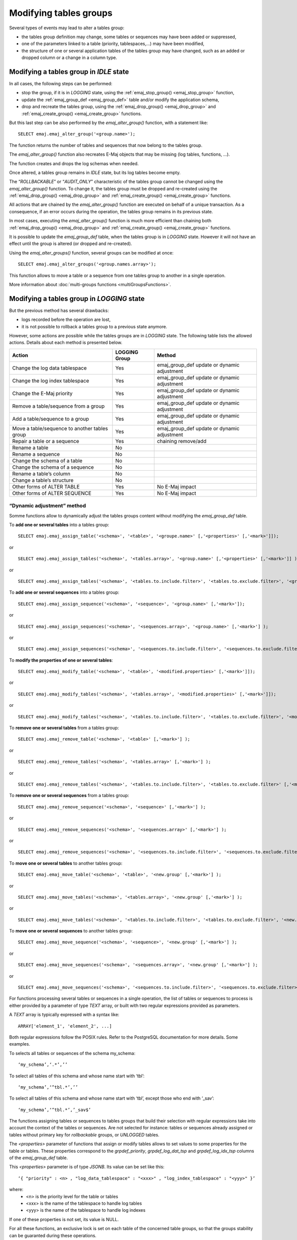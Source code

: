 Modifying tables groups
=======================

.. _emaj_alter_group:

Several types of events may lead to alter a tables group:

* the tables group definition may change, some tables or sequences may have been added or suppressed,
* one of the parameters linked to a table (priority, tablespaces,...) may have been modified,
* the structure of one or several application tables of the tables group may have changed, such as an added or dropped column or a change in a column type.

Modifying a tables group in *IDLE* state
----------------------------------------

In all cases, the following steps can be performed:

* stop the group, if it is in *LOGGING* state, using the :ref:`emaj_stop_group() <emaj_stop_group>` function,
* update the :ref:`emaj_group_def <emaj_group_def>` table and/or modify the application schema,
* drop and recreate the tables group, using the :ref:`emaj_drop_group() <emaj_drop_group>` and :ref:`emaj_create_group() <emaj_create_group>` functions.

But this last step can be also performed by the *emaj_alter_group()* function, with a statement like::

   SELECT emaj.emaj_alter_group('<group.name>');

The function returns the number of tables and sequences that now belong to the tables group.

The *emaj_alter_group()* function also recreates E-Maj objects that may be missing (log tables, functions, …).

The function creates and drops the log schemas when needed.

Once altered, a tables group remains in *IDLE* state, but its log tables become empty.

The “*ROLLBACKABLE*” or “*AUDIT_ONLY*” characteristic of the tables group cannot be changed using the *emaj_alter_group()* function. To change it, the tables group must be dropped and re-created using the :ref:`emaj_drop_group() <emaj_drop_group>` and :ref:`emaj_create_group() <emaj_create_group>` functions.

All actions that are chained by the *emaj_alter_group()* function are executed on behalf of a unique transaction. As a consequence, if an error occurs during the operation, the tables group remains in its previous state.

In most cases, executing the *emaj_alter_group()* function is much more efficient than chaining both :ref:`emaj_drop_group() <emaj_drop_group>` and :ref:`emaj_create_group() <emaj_create_group>` functions.

It is possible to update the *emaj_group_def* table, when the tables group is in *LOGGING* state. However it will not have an effect until the group is altered (or dropped and re-created).

Using the *emaj_alter_groups()* function, several groups can be modified at once::

   SELECT emaj.emaj_alter_groups('<group.names.array>');

This function allows to move a table or a sequence from one tables group to another in a single operation.

More information about :doc:`multi-groups functions <multiGroupsFunctions>`.

.. _alter_logging_group:

Modifying a tables group in *LOGGING* state
-------------------------------------------

But the previous method has several drawbacks:

* logs recorded before the operation are lost,
* it is not possible to rollback a tables group to a previous state anymore.

However, some actions are possible while the tables groups are in *LOGGING* state. The following table lists the allowed actions. Details about each method is presented below.

+------------------------------------------------+---------------+-----------------------+
| Action                                         | LOGGING Group | Method                |
+================================================+===============+=======================+
| Change the log data tablespace                 | Yes           | emaj_group_def update |
|                                                |               | or dynamic adjustment |
+------------------------------------------------+---------------+-----------------------+
| Change the log index tablespace                | Yes           | emaj_group_def update |
|                                                |               | or dynamic adjustment |
+------------------------------------------------+---------------+-----------------------+
| Change the E-Maj priority                      | Yes           | emaj_group_def update |
|                                                |               | or dynamic adjustment |
+------------------------------------------------+---------------+-----------------------+
| Remove a table/sequence from a group           | Yes           | emaj_group_def update |
|                                                |               | or dynamic adjustment |
+------------------------------------------------+---------------+-----------------------+
| Add a table/sequence to a group                | Yes           | emaj_group_def update |
|                                                |               | or dynamic adjustment |
+------------------------------------------------+---------------+-----------------------+
| Move a table/sequence to another tables group  | Yes           | emaj_group_def update |
|                                                |               | or dynamic adjustment |
+------------------------------------------------+---------------+-----------------------+
| Repair a table or a sequence                   | Yes           | chaining remove/add   |
+------------------------------------------------+---------------+-----------------------+
| Rename a table                                 | No            |                       |
+------------------------------------------------+---------------+-----------------------+
| Rename a sequence                              | No            |                       |
+------------------------------------------------+---------------+-----------------------+
| Change the schema of a table                   | No            |                       |
+------------------------------------------------+---------------+-----------------------+
| Change the schema of a sequence                | No            |                       |
+------------------------------------------------+---------------+-----------------------+
| Rename a table’s column                        | No            |                       |
+------------------------------------------------+---------------+-----------------------+
| Change a table’s structure                     | No            |                       |
+------------------------------------------------+---------------+-----------------------+
| Other forms of ALTER TABLE                     | Yes           | No E-Maj impact       |
+------------------------------------------------+---------------+-----------------------+
| Other forms of ALTER SEQUENCE                  | Yes           | No E-Maj impact       |
+------------------------------------------------+---------------+-----------------------+


.. _dynamic_ajustment:

“Dynamic adjustment” method
^^^^^^^^^^^^^^^^^^^^^^^^^^^

Somme functions allow to dynamically adjust the tables groups content without modifying the *emaj_group_def* table.

To **add one or several tables** into a tables group::

	SELECT emaj.emaj_assign_table('<schema>', '<table>', '<groupe.name>' [,'<properties>' [,'<mark>']]);

or ::

	SELECT emaj.emaj_assign_tables('<schema>', '<tables.array>', '<group.name>' [,'<properties>' [,'<mark>']] );

or ::

	SELECT emaj.emaj_assign_tables('<schema>', '<tables.to.include.filter>', '<tables.to.exclude.filter>', '<group.name>' [,'<properties>' [, '<mark>']] );

To **add one or several sequences** into a tables group::

	SELECT emaj.emaj_assign_sequence('<schema>', '<sequence>', '<group.name>' [,'<mark>']);

or ::

	SELECT emaj.emaj_assign_sequences('<schema>', '<sequences.array>', '<group.name>' [,'<mark>'] );

or ::

	SELECT emaj.emaj_assign_sequences('<schema>', '<sequences.to.include.filter>', '<sequences.to.exclude.filter>', '<group.name>' [, '<mark>'] );

To **modify the properties of one or several tables**::

	SELECT emaj.emaj_modify_table('<schema>', '<table>', '<modified.properties>' [,'<mark>']]);

or ::

	SELECT emaj.emaj_modify_tables('<schema>', '<tables.array>', '<modified.properties>' [,'<mark>']]);

or ::

	SELECT emaj.emaj_modify_tables('<schema>', '<tables.to.include.filter>', '<tables.to.exclude.filter>', '<modified.properties>' [,'<mark>']]);


To **remove one or several tables** from a tables group::

	SELECT emaj.emaj_remove_table('<schema>', '<table>' [,'<mark>'] );

or ::

	SELECT emaj.emaj_remove_tables('<schema>', '<tables.array>' [,'<mark>'] );

or ::

	SELECT emaj.emaj_remove_tables('<schema>', '<tables.to.include.filter>', '<tables.to.exclude.filter>' [,'<mark>'] );

To **remove one or several sequences** from a tables group::

	SELECT emaj.emaj_remove_sequence('<schema>', '<sequence>' [,'<mark>'] );

or ::

	SELECT emaj.emaj_remove_sequences('<schema>', '<sequences.array>' [,'<mark>'] );

or ::

	SELECT emaj.emaj_remove_sequences('<schema>', '<sequences.to.include.filter>', '<sequences.to.exclude.filter>' [,'<mark>'] );

To **move one or several tables** to another tables group::

	SELECT emaj.emaj_move_table('<schema>', '<table>', '<new.group' [,'<mark>'] );

or ::

	SELECT emaj.emaj_move_tables('<schema>', '<tables.array>', '<new.group' [,'<mark>'] );

or ::

	SELECT emaj.emaj_move_tables('<schema>', '<tables.to.include.filter>', '<tables.to.exclude.filter>', '<new.group' [,'<mark>'] );

To **move one or several sequences** to another tables group::

	SELECT emaj.emaj_move_sequence('<schema>', '<sequence>', '<new.group' [,'<mark>'] );

or ::

	SELECT emaj.emaj_move_sequences('<schema>', '<sequences.array>', '<new.group' [,'<mark>'] );

or ::

	SELECT emaj.emaj_move_sequences('<schema>', '<sequences.to.include.filter>', '<sequences.to.exclude.filter>', '<new.group' [,'<mark>'] );

For functions processing several tables or sequences in a single operation, the list of tables or sequences to process is either provided by a parameter of type *TEXT* array, or  built with two regular expressions provided as parameters. 

A *TEXT* array is typically expressed with a syntax like::

	ARRAY['element_1', 'element_2', ...]

Both regular expressions follow the POSIX rules. Refer to the PostgreSQL documentation for more details. Some examples.

To selects all tables or sequences of the schema my_schema::

	‘my_schema’,‘.*’,’’	

To select all tables of this schema and whose name start with ‘tbl’::

	‘my_schema’,‘^tbl.*’,’’

To select all tables of this schema and whose name start with ‘tbl’, except those who end with ‘_sav’::

	‘my_schema’,‘^tbl.*’,’_sav$’

The functions assigning tables or sequences to tables groups that build their selection with regular expressions take into account the context of the tables or sequences. Are not selected for instance: tables or sequences already assigned or tables without primary key for *rollbackable* groups, or *UNLOGGED* tables.

The *<properties>* parameter of functions that assign or modify tables allows to set values to some properties for the table or tables. These properties correspond to the *grpdef_priority*, *grpdef_log_dat_tsp* and *grpdef_log_idx_tsp* columns of the *emaj_group_def* table.

This *<properties>* parameter is of type *JSONB*. Its value can be set like this::

	‘{ "priority" : <n> , "log_data_tablespace" : "<xxx>" , "log_index_tablespace" : "<yyy>" }’

where:
    • <n> is the priority level for the table or tables
    • <xxx> is the name of the tablespace to handle log tables
    • <yyy> is the name of the tablespace to handle log indexes

If one of these properties is not set, its value is NULL.

For all these functions, an exclusive lock is set on each table of the concerned table groups, so that the groups stability can be guaranted during these operations.

These concerned tables groups can be either in *IDLE* or in *LOGGING* state while the functions are executed.

When the tables group is in *LOGGING* state, a mark is set. Its name is defined by the last parameter of the function. This parameter is optional. If not supplied, the mark name is generated, with a "ASSIGN", "MODIFY", "MOVE" or "REMOVE" prefix.

All these functions return the number of effectively assigned, modified, moved or removed tables or sequences.

.. _emaj_sync_def_group:

Once dynamic changes performed on tables groups content, the *emaj_group_def* table does not reflect the configuration of the tables groups anymore. But for a given tables group, the E-Maj administrator can synchronize the *emaj_group_def* table content with the current state with::

	SELECT emaj.emaj_sync_def_group(‘<group>’);

The function returns the number of tables and sequences contained in the tables group.


The "emaj_group_def update" method
^^^^^^^^^^^^^^^^^^^^^^^^^^^^^^^^^^
Most attributes of the :ref:`emaj_group_def <emaj_group_def>` table describing the tables groups can be dynamicaly changed while groups have not been stopped.

To do this, the following steps can be performed:

* modify the :ref:`emaj_group_def <emaj_group_def>` table,
* call one of the *emaj_alter_group()* or *emaj_alter_groups()* functions.

For tables groups in *LOGGING* state, these functions set a *ROW EXCLUSIVE* lock on each application table of these groups.

On these same tables groups, they also set a mark whose name can be suppled as parameter. The syntax of these calls becomes::

   SELECT emaj.emaj_alter_group('<group.name>' [,’<mark>’]);

or ::

   SELECT emaj.emaj_alter_groups('<group.names.array>' [,’<mark>’]);

If the parameter representing the mark is not specified, or is empty or *NULL*, a name is automatically generated: “ALTER_%”, where the '%' character represents the current time with a *hh.mn.ss.mmmm* pattern.

An E-Maj rollback operation targeting a mark set before such groups changes does **NOT** automatically cancel these changes.

However, the administrator can apply the same procedure to reset a tables group to a prior state.

Incidence of tables or sequences addition or removal in a group in *LOGGING* state
^^^^^^^^^^^^^^^^^^^^^^^^^^^^^^^^^^^^^^^^^^^^^^^^^^^^^^^^^^^^^^^^^^^^^^^^^^^^^^^^^^

.. caution::

	Once a table or a sequence is removed from a tables group, any rollback operation will leave this object unchanged. Once unlinked from its tables group, the application table or sequence can be altered or dropped. 

The historical data linked to the object (logs, marks traces,...) are kept as is so that they can be later examined. However, they remain linked to the tables group that owned the object. To avoid any confusion, log tables are renamed, adding a numeric  suffix to its name. These logs and marks traces will only be deleted by a :ref:`group’s reset <emaj_reset_group>` operation or by the :ref:`deletion of the oldest marks <emaj_delete_before_mark_group>` of the group.

.. caution::

	When a table or a sequence is added into a tables group in *LOGGING* state, it is then processed by any further rollback operation. But if the rollback operation targets a mark set before the addition into the group, the table or the sequence is left in its state at the time of the addition into the group and a warning message is issued. Such a table or sequence will not be processed by a SQL script generation function call if the requested start mark has been set before the addition of the table or sequence into the group

Some graphs help to more easily visualize the consequences of the addition or the removal of a table or a sequence into/from a tables group in *LOGGING* state.

Let’s use a tables group containing 4 tables (t1 to t4) and 4 marks set over time (m1 to m4). At m2, t3 has been added to the group while t4 has been removed. At m3, t2 has been removed from the group while t4 has been re-added.

.. image:: images/logging_group_changes.png
   :align: center

A rollback to the mark m1:

* would process the table t1,
* would **NOT** process the table t2, for lack of log after m3,
* would process the table t3, but only up to m2,
* would process the table t4, but only up to m3, for lack of log between m2 and m3.

.. image:: images/logging_group_rollback.png
   :align: center

A log statistics report between the marks m1 and m4 would contain:

* 1 row for t1 (m1,m4),
* 1 row for t2 (m1,m3),
* 1 row for t3 (m2,m4),
* 2 rows for t4 (m1,m2) and (m3,m4).

.. image:: images/logging_group_stat.png
   :align: center

The SQL script generation for the marks interval m1 to m4:

* would process the table t1,
* would process the table t2, but only up the mark m3,
* would **NOT** process the table t3, for lack of log before m2,
* would process the table t4, but only up to the mark m2, for lack of log between m2 and m3.

.. image:: images/logging_group_gen_sql.png
   :align: center

If the structure of an application table has been inadvertently changed while it belonged to a tables group in *LOGGING* state, the mark set and rollback operations will be blocked by the E-Maj internal checks. To avoid stopping, altering and then restarting the tables group, it is possible to only remove the concerned table from its group and then to re-add it.

When a table changes its affected group, the impact on the ability to generate a SQL script or to rollback the source and destination tables groups is similar to removing the table from its source group and then adding the table to the destination group.

The “Chaining Remove/Add” method
^^^^^^^^^^^^^^^^^^^^^^^^^^^^^^^^

Eventhough the event triggers created with E-Maj limit the risk, some E-Maj components that support an application table (log table, sequence or function) may be dropped. In such  a case, the associated tables group cannot work correctly anymore.

In order to solve the issue without stopping the tables group (and thus loose the benefits of the recorded logs), it is possible to remove the table from its group and then re-add it. Four steps need to be executed:

* delete the row corresponding to the application table from the *emaj_group_def* table,
* call the *emaj_alter_group()* function for the related tables group, in order to effectively remove the table from the group,
* insert again the row corresponding to the table into the *emaj_group_def* table,
* call the *emaj_alter_group()* function again in order to re-add the table to the group.

Of course, once the table is removed from its group, the content of the associated logs cannot be used for a potential rollback or script generation anymore.

It may also happen that an application table or sequence be dropped. In this case, the table of sequence  can be removed from its group, by chaining these steps:

* delete the row corresponding to the application table or sequence from the *emaj_group_def* table,
* call the *emaj_alter_group()* function for the related tables group, in order to effectively remove the table or sequence.
